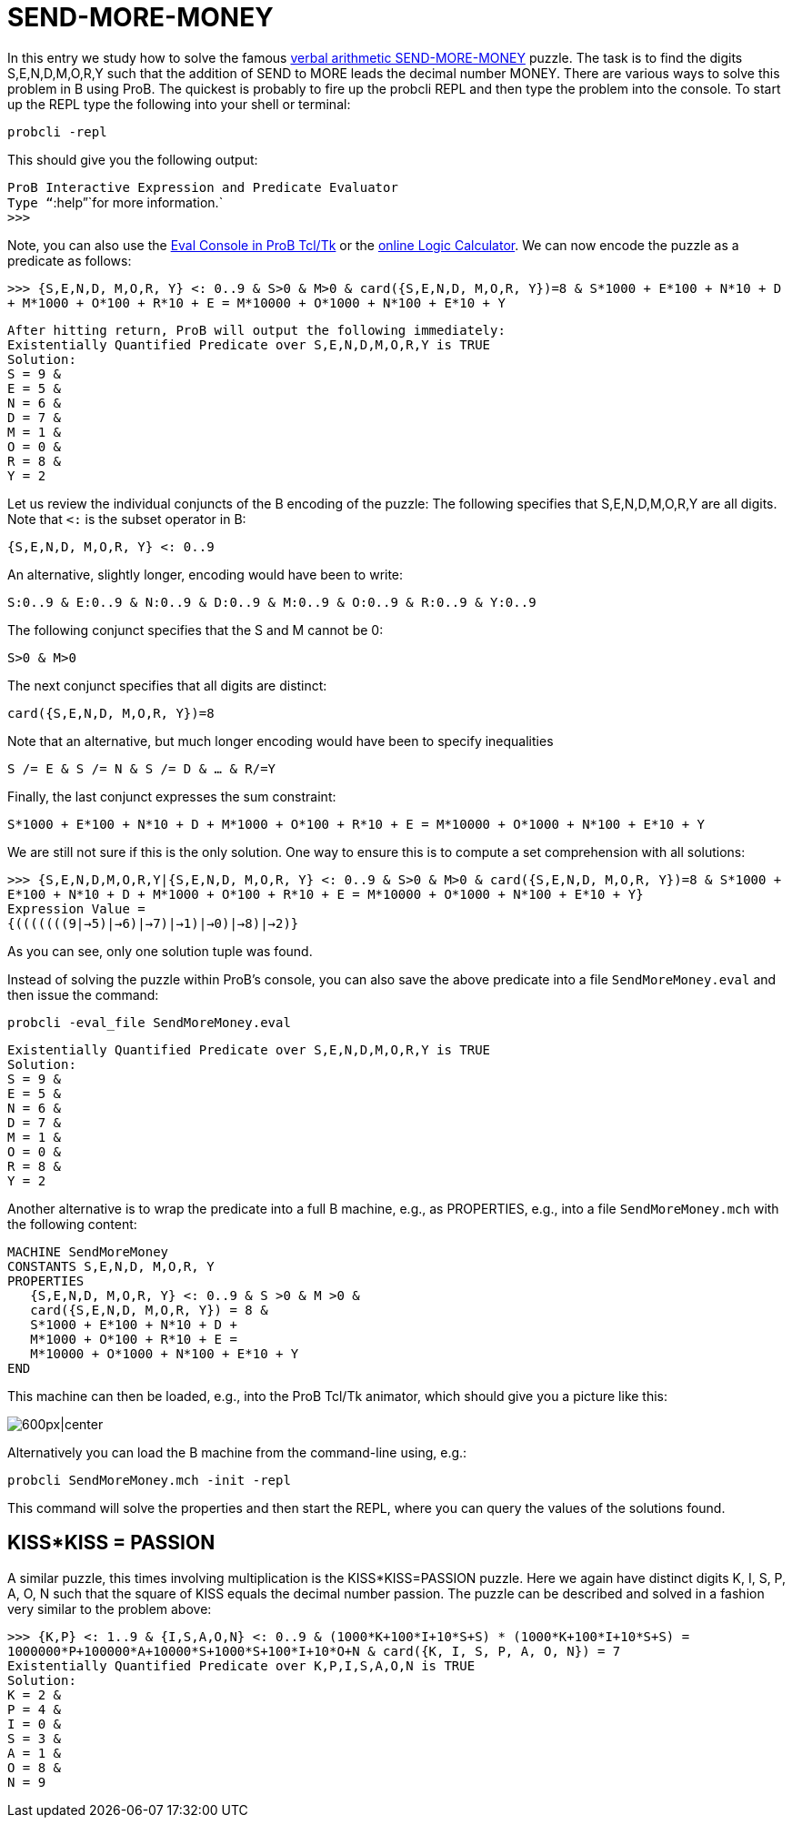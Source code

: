

[[send-more-money]]
= SEND-MORE-MONEY


In this entry we study how to solve the famous
https://en.wikipedia.org/wiki/Verbal_arithmetic[verbal arithmetic
SEND-MORE-MONEY] puzzle. The task is to find the digits S,E,N,D,M,O,R,Y
such that the addition of SEND to MORE leads the decimal number MONEY.
There are various ways to solve this problem in B using ProB. The
quickest is probably to fire up the probcli REPL and then type the
problem into the console. To start up the REPL type the following into
your shell or terminal:

`probcli -repl`

This should give you the following output:

`ProB Interactive Expression and Predicate Evaluator` +
`Type "``:help`"`for more information.` +
`>>>`

Note, you can also use the link:/Eval_Console[Eval Console in ProB
Tcl/Tk] or the <<prob-logic-calculator,online Logic Calculator>>. We
can now encode the puzzle as a predicate as follows:

`>>> {S,E,N,D, M,O,R, Y} <: 0..9 & S>0 & M>0 & card({S,E,N,D, M,O,R, Y})=8 & S*1000 + E*100 + N*10 + D + M*1000 + O*100 + R*10 + E =  M*10000 + O*1000 + N*100 + E*10 + Y`

`After hitting return, ProB will output the following immediately:` +
`Existentially Quantified Predicate over S,E,N,D,M,O,R,Y is TRUE` +
`Solution:` +
`S = 9 &` +
`E = 5 &` +
`N = 6 &` +
`D = 7 &` +
`M = 1 &` +
`O = 0 &` +
`R = 8 &` +
`Y = 2`

Let us review the individual conjuncts of the B encoding of the puzzle:
The following specifies that S,E,N,D,M,O,R,Y are all digits. Note that
`<:` is the subset operator in B:

`{S,E,N,D, M,O,R, Y} <: 0..9`

An alternative, slightly longer, encoding would have been to write:

`S:0..9 & E:0..9 & N:0..9 & D:0..9 & M:0..9 & O:0..9 & R:0..9 & Y:0..9`

The following conjunct specifies that the S and M cannot be 0:

`S>0 & M>0`

The next conjunct specifies that all digits are distinct:

`card({S,E,N,D, M,O,R, Y})=8`

Note that an alternative, but much longer encoding would have been to
specify inequalities

`S /= E & S /= N & S /= D & ... & R/=Y`

Finally, the last conjunct expresses the sum constraint:

`S*1000 + E*100 + N*10 + D + M*1000 + O*100 + R*10 + E =  M*10000 + O*1000 + N*100 + E*10 + Y`

We are still not sure if this is the only solution. One way to ensure
this is to compute a set comprehension with all solutions:

`>>> {S,E,N,D,M,O,R,Y|{S,E,N,D, M,O,R, Y} <: 0..9 & S>0 & M>0 & card({S,E,N,D, M,O,R, Y})=8 & S*1000 + E*100 + N*10 + D + M*1000 + O*100 + R*10 + E =  M*10000 + O*1000 + N*100 + E*10 + Y}` +
`Expression Value =` +
`{(((((((9|->5)|->6)|->7)|->1)|->0)|->8)|->2)}`

As you can see, only one solution tuple was found.

Instead of solving the puzzle within ProB's console, you can also save
the above predicate into a file `SendMoreMoney.eval` and then issue the
command:

`probcli -eval_file SendMoreMoney.eval`

`Existentially Quantified Predicate over S,E,N,D,M,O,R,Y is TRUE` +
`Solution:` +
`S = 9 &` +
`E = 5 &` +
`N = 6 &` +
`D = 7 &` +
`M = 1 &` +
`O = 0 &` +
`R = 8 &` +
`Y = 2`

Another alternative is to wrap the predicate into a full B machine,
e.g., as PROPERTIES, e.g., into a file `SendMoreMoney.mch` with the
following content:

....
MACHINE SendMoreMoney
CONSTANTS S,E,N,D, M,O,R, Y
PROPERTIES
   {S,E,N,D, M,O,R, Y} <: 0..9 & S >0 & M >0 &
   card({S,E,N,D, M,O,R, Y}) = 8 &
   S*1000 + E*100 + N*10 + D +
   M*1000 + O*100 + R*10 + E =
   M*10000 + O*1000 + N*100 + E*10 + Y
END
....

This machine can then be loaded, e.g., into the ProB Tcl/Tk animator,
which should give you a picture like this:

image:ProB_SendMoreMoney_Screenshot.png[600px|center]

Alternatively you can load the B machine from the command-line using,
e.g.:

`probcli SendMoreMoney.mch -init -repl`

This command will solve the properties and then start the REPL, where
you can query the values of the solutions found.

== KISS*KISS = PASSION ==

A similar puzzle, this times involving multiplication is the
KISS*KISS=PASSION puzzle. Here we again have distinct digits K, I, S, P,
A, O, N such that the square of KISS equals the decimal number passion.
The puzzle can be described and solved in a fashion very similar to the
problem above:

`>>> {K,P} <: 1..9 & {I,S,A,O,N} <: 0..9 & (1000*K+100*I+10*S+S) * (1000*K+100*I+10*S+S) = 1000000*P+100000*A+10000*S+1000*S+100*I+10*O+N & card({K, I, S, P, A, O, N}) = 7` +
`Existentially Quantified Predicate over K,P,I,S,A,O,N is TRUE` +
`Solution:` +
`K = 2 &` +
`P = 4 &` +
`I = 0 &` +
`S = 3 &` +
`A = 1 &` +
`O = 8 &` +
`N = 9`